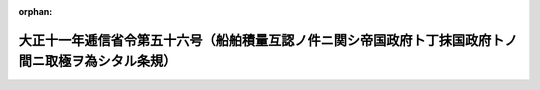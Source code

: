 .. _211M10001000056_19221001_000000000000000:

:orphan:

====================================================================================================
大正十一年逓信省令第五十六号（船舶積量互認ノ件ニ関シ帝国政府ト丁抹国政府トノ間ニ取極ヲ為シタル条規）
====================================================================================================

.. raw:: html
    
    
    <main id="contentsLaw" class="active">
    <div id="innerDocument" class="active">
    
    
    
    
    <div style="margin-bottom: 12px;">
    <div id="lawTitleNo" style="font-size: 1.067rem; font-weight: bold;" class="_shokanBoxParent">大正十一年逓信省令第五十六号<div class="_shokanBox"></div>
    <div class="_inyoBox" id="_inyo_"></div>
    </div>
    <div id="lawTitle" style="margin-left: 3rem; font-size: 1.5rem; font-weight: bold; line-height: 1.25em;" class="_shokanBoxParent">
    <span data-xpath="">大正十一年逓信省令第五十六号（船舶積量互認ノ件ニ関シ帝国政府ト丁抹国政府トノ間ニ取極ヲ為シタル条規）</span><div class="_shokanBox" id="_shokan_"><div class="_shokanBtnIcons"></div></div>
    <div class="_inyoBox" id="_inyo_"></div>
    </div>
    </div><section id="EnactStatement" class="active EnactStatement"><div class="_div_EnactStatement _shokanBoxParent" style="text-indent: 1em;">
    <span data-xpath="">船舶積量互認ノ件ニ関シ帝国政府ト丁抹国政府トノ間ニ取極ヲ為シタルニ依リ左ノ条規ヲ定メ大正十一年十月一日ヨリ之ヲ施行ス</span><div class="_shokanBox" id="_shokan_"><div class="_shokanBtnIcons"></div></div>
    <div class="_inyoBox" id="_inyo_"></div>
    </div></section><section id="MainProvision" class="active MainProvision"><section class="active Paragraph"><div style="text-indent: 1em;" class="_div_ParagraphSentence _shokanBoxParent">
    <span data-xpath="">丁抹国相当官憲ニ於テ千八百九十五年四月一日以後交付シタル船舶積量測度ニ関スル証書ヲ有スル丁抹国船舶ハ帝国諸港ニ於テ積量ヲ測度スルコトナク其ノ証書ニ記載スル噸数ハ日本船舶ノ噸数ト同一ナリト看做ス</span><div class="_shokanBox" id="_shokan_"><div class="_shokanBtnIcons"></div></div>
    <div class="_inyoBox" id="_inyo_"></div>
    </div></section></section>
    
    
    
    
    
    </div>
    </main>
    
    
